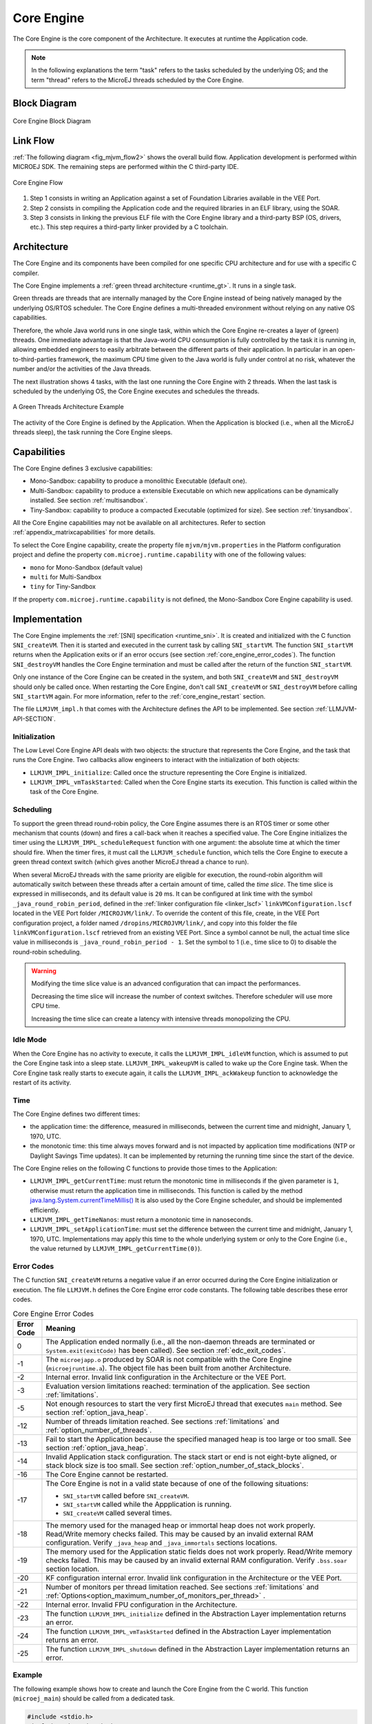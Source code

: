 .. _core_engine:

===========
Core Engine
===========


The Core Engine is the core component of the Architecture.
It executes at runtime the Application code.

.. note::

   In the following explanations the term "task" refers to the tasks scheduled by the underlying OS; and the term
   "thread" refers to the MicroEJ threads scheduled by the Core Engine.

Block Diagram
=============

.. figure:: images/mjvm_block-diagram.png
   :alt: Core Engine Block Diagram
   :align: center
   :scale: 80%

   Core Engine Block Diagram

Link Flow
=========

:ref:`The following diagram <fig_mjvm_flow2>` shows the overall build flow. 
Application development is performed within MICROEJ SDK.
The remaining steps are performed within the C third-party IDE.

.. _fig_mjvm_flow2:
.. figure:: images/mjvm_flow2.*
   :alt: Core Engine Flow
   :align: center
   :scale: 80%

   Core Engine Flow

1. Step 1 consists in writing an Application against a set of
   Foundation Libraries available in the VEE Port.

2. Step 2 consists in compiling the Application code and the
   required libraries in an ELF library, using the SOAR.

3. Step 3 consists in linking the previous ELF file with the 
   Core Engine library and a third-party BSP (OS, drivers, etc.). This
   step requires a third-party linker provided by a C toolchain.


Architecture
============

The Core Engine and its components have been compiled for one
specific CPU architecture and for use with a specific C compiler.

The Core Engine implements a :ref:`green thread architecture <runtime_gt>`. It runs in a single task. 

Green threads are threads that are internally managed by the Core Engine
instead of being natively managed by the underlying
OS/RTOS scheduler. 
The Core Engine defines a multi-threaded environment without relying on
any native OS capabilities.

Therefore, the whole Java world runs in one single task, within
which the Core Engine re-creates a layer of (green) threads.
One immediate advantage is that the Java-world CPU consumption is fully
controlled by the task it is running in, allowing embedded
engineers to easily arbitrate between the different parts of their
application. In particular in an open-to-third-parties framework, the
maximum CPU time given to the Java world is fully under control at no
risk, whatever the number and/or the activities of the Java threads.

The next illustration shows 4 tasks, with the last one running the Core Engine with 2 threads. 
When the last task is scheduled by the underlying OS, the Core Engine executes and schedules the threads.

.. figure:: images/mjvm_gt.png
   :alt: A Green Threads Architecture Example
   :align: center

   A Green Threads Architecture Example

The activity of the Core Engine is defined by the Application. When
the Application is blocked (i.e., when all the MicroEJ threads
sleep), the task running the Core Engine sleeps.

.. _core_engine_capabilities:

Capabilities
============

The Core Engine defines 3 exclusive capabilities:

-  Mono-Sandbox: capability to produce a monolithic Executable
   (default one).

-  Multi-Sandbox: capability to produce a extensible Executable on
   which new applications can be dynamically installed. See section
   :ref:`multisandbox`.

-  Tiny-Sandbox: capability to produce a compacted Executable
   (optimized for size). See section :ref:`tinysandbox`.

All the Core Engine capabilities may not be available on all
architectures. Refer to section :ref:`appendix_matrixcapabilities`
for more details.

To select the Core Engine capability, create the property file ``mjvm/mjvm.properties``
in the Platform configuration project and define the property ``com.microej.runtime.capability`` 
with one of the following values:

- ``mono`` for Mono-Sandbox (default value)

- ``multi`` for Multi-Sandbox

- ``tiny`` for Tiny-Sandbox

If the property ``com.microej.runtime.capability`` is not defined,
the Mono-Sandbox Core Engine capability is used.

.. _core_engine_implementation:

Implementation
==============

The Core Engine implements the :ref:`[SNI] specification <runtime_sni>`. 
It is created and initialized with the C function ``SNI_createVM``.
Then it is started and executed in the current task by calling ``SNI_startVM``.
The function ``SNI_startVM`` returns when the Application exits or if
an error occurs (see section :ref:`core_engine_error_codes`).
The function ``SNI_destroyVM`` handles the Core Engine termination 
and must be called after the return of the function ``SNI_startVM``.

Only one instance of the Core Engine can be created in the system, 
and both ``SNI_createVM`` and ``SNI_destroyVM`` should only be called once. 
When restarting the Core Engine, don't call ``SNI_createVM`` or ``SNI_destroyVM`` 
before calling ``SNI_startVM`` again.
For more information, refer to the :ref:`core_engine_restart` section.

The file ``LLMJVM_impl.h`` that comes with the Architecture defines the API
to be implemented. See section :ref:`LLMJVM-API-SECTION`.

Initialization
--------------

The Low Level Core Engine API deals with two objects: the
structure that represents the Core Engine, and the task that runs the
Core Engine. Two callbacks allow engineers to interact with the
initialization of both objects:

-  ``LLMJVM_IMPL_initialize``: Called once the structure representing
   the Core Engine is initialized.

-  ``LLMJVM_IMPL_vmTaskStarted``: Called when the Core Engine starts its
   execution. This function is called within the task of the
   Core Engine.

Scheduling
----------

To support the green thread round-robin policy, the Core Engine assumes
there is an RTOS timer or some other mechanism that counts (down) and
fires a call-back when it reaches a specified value. The Core Engine
initializes the timer using the ``LLMJVM_IMPL_scheduleRequest`` function
with one argument: the absolute time at which the timer should fire.
When the timer fires, it must call the ``LLMJVM_schedule`` function,
which tells the Core Engine to execute a green thread context switch (which
gives another MicroEJ thread a chance to run).

When several MicroEJ threads with the same priority are eligible for execution,
the round-robin algorithm will automatically switch between these threads after a certain amount of time, 
called the `time slice`. 
The time slice is expressed in milliseconds, and its default value is ``20`` ms. 
It can be configured at link time with the symbol
``_java_round_robin_period``, defined in the :ref:`linker configuration file <linker_lscf>` 
``linkVMConfiguration.lscf`` located in the VEE Port folder ``/MICROJVM/link/``.
To override the content of this file, create, in the VEE Port configuration project,
a folder named ``/dropins/MICROJVM/link/``, and copy into this folder the file
``linkVMConfiguration.lscf`` retrieved from an existing VEE Port.
Since a symbol cannot be null, the actual time slice value in milliseconds is
``_java_round_robin_period - 1``. Set the symbol to 1 (i.e., time slice to 0) 
to disable the round-robin scheduling.

.. warning::
	Modifying the time slice value is an advanced configuration that
	can impact the performances.
	
	Decreasing the time slice will increase the number of context switches.
	Therefore scheduler will use more CPU time.
	
	Increasing the time slice can create a latency with intensive threads
	monopolizing the CPU.



Idle Mode
---------

When the Core Engine has no activity to execute, it calls the
``LLMJVM_IMPL_idleVM`` function, which is assumed to put the Core Engine task
into a sleep state. ``LLMJVM_IMPL_wakeupVM`` is called
to wake up the Core Engine task. When the Core Engine task really starts to
execute again, it calls the ``LLMJVM_IMPL_ackWakeup`` function to
acknowledge the restart of its activity.

Time
----

The Core Engine defines two different times:

-  the application time: the difference, measured in milliseconds,
   between the current time and midnight, January 1, 1970, UTC.

-  the monotonic time: this time always moves forward and is not impacted 
   by application time modifications (NTP or Daylight Savings Time updates).
   It can be implemented by returning the running time since the start of 
   the device.

The Core Engine relies on the following C functions to provide those times
to the Application:

-  ``LLMJVM_IMPL_getCurrentTime``: must return the monotonic time in 
   milliseconds if the given parameter is ``1``, otherwise must return the 
   application time in milliseconds. 
   This function is called by the method `java.lang.System.currentTimeMillis()`_
   It is also used by the Core Engine 
   scheduler, and should be implemented efficiently.

-  ``LLMJVM_IMPL_getTimeNanos``: must return a monotonic time in
   nanoseconds.

-  ``LLMJVM_IMPL_setApplicationTime``: must set the difference between
   the current time and midnight, January 1, 1970, UTC.
   Implementations may apply this time to the whole underlying system
   or only to the Core Engine (i.e., the value returned by
   ``LLMJVM_IMPL_getCurrentTime(0)``).

.. _java.lang.System.currentTimeMillis(): https://repository.microej.com/javadoc/microej_5.x/apis/java/lang/System.html#currentTimeMillis--

.. _core_engine_error_codes:

Error Codes
-----------

The C function ``SNI_createVM`` returns a negative value if an error 
occurred during the Core Engine initialization or execution.
The file ``LLMJVM.h`` defines the Core Engine error code constants.
The following table describes these error codes.

.. table:: Core Engine Error Codes

   +-------------+-------------------------------------------------------------+
   | Error Code  | Meaning                                                     |
   +=============+=============================================================+
   | 0           | The Application ended normally (i.e., all the               |
   |             | non-daemon threads are terminated or                        |
   |             | ``System.exit(exitCode)`` has been called).                 |
   |             | See section :ref:`edc_exit_codes`.                          |
   +-------------+-------------------------------------------------------------+
   | -1          | The ``microejapp.o`` produced by SOAR is not compatible     |
   |             | with the Core Engine (``microejruntime.a``).                |
   |             | The object file has been built from another                 |
   |             | Architecture.                                               |
   +-------------+-------------------------------------------------------------+
   | -2          | Internal error. Invalid link configuration in the           |
   |             | Architecture or the VEE Port.                               |
   +-------------+-------------------------------------------------------------+
   | -3          | Evaluation version limitations reached: termination of      |
   |             | the application. See section :ref:`limitations`.            |
   +-------------+-------------------------------------------------------------+
   | -5          | Not enough resources to start the very first MicroEJ        |
   |             | thread that executes ``main`` method. See section           |
   |             | :ref:`option_java_heap`.                                    |
   +-------------+-------------------------------------------------------------+
   | -12         | Number of threads limitation reached. See sections          |
   |             | :ref:`limitations` and :ref:`option_number_of_threads`.     |
   +-------------+-------------------------------------------------------------+
   | -13         | Fail to start the Application because the                   |
   |             | specified managed heap is too large or too small.           |
   |             | See section :ref:`option_java_heap`.                        |
   +-------------+-------------------------------------------------------------+
   | -14         | Invalid Application stack configuration. The                |
   |             | stack start or end is not eight-byte aligned, or stack      |
   |             | block size is too small. See section                        |
   |             | :ref:`option_number_of_stack_blocks`.                       |
   +-------------+-------------------------------------------------------------+
   | -16         | The Core Engine cannot be restarted.                        |
   +-------------+-------------------------------------------------------------+
   | -17         | The Core Engine is not in a valid state because             |
   |             | of one of the following situations:                         |
   |             |                                                             |
   |             | - ``SNI_startVM`` called before ``SNI_createVM``.           |
   |             |                                                             |
   |             | - ``SNI_startVM`` called while the                          |
   |             |   Appplication is running.                                  |
   |             |                                                             |
   |             | - ``SNI_createVM`` called several times.                    |
   +-------------+-------------------------------------------------------------+
   | -18         | The memory used for the managed heap or immortal heap       |
   |             | does not work properly. Read/Write memory checks            |
   |             | failed. This may be caused by an invalid external RAM       |
   |             | configuration. Verify ``_java_heap`` and                    |
   |             | ``_java_immortals`` sections locations.                     |
   +-------------+-------------------------------------------------------------+
   | -19         | The memory used for the  Application static                 |
   |             | fields does not work properly. Read/Write memory checks     |
   |             | failed. This may be caused by an invalid external RAM       |
   |             | configuration. Verify ``.bss.soar`` section location.       |
   +-------------+-------------------------------------------------------------+
   | -20         | KF configuration internal error. Invalid link               |
   |             | configuration in the Architecture or the VEE Port.          |
   +-------------+-------------------------------------------------------------+
   | -21         | Number of monitors per thread limitation reached.           |
   |             | See sections :ref:`limitations` and                         |
   |             | :ref:`Options<option_maximum_number_of_monitors_per_thread>`|
   |             | .                                                           |
   +-------------+-------------------------------------------------------------+
   | -22         | Internal error. Invalid FPU configuration in the            |
   |             | Architecture.                                               |
   +-------------+-------------------------------------------------------------+
   | -23         | The function ``LLMJVM_IMPL_initialize`` defined in the      |
   |             | Abstraction Layer implementation returns an error.          |
   +-------------+-------------------------------------------------------------+
   | -24         | The function ``LLMJVM_IMPL_vmTaskStarted`` defined in the   |
   |             | Abstraction Layer implementation returns an error.          |
   +-------------+-------------------------------------------------------------+
   | -25         | The function ``LLMJVM_IMPL_shutdown`` defined in the        |
   |             | Abstraction Layer implementation returns an error.          |
   +-------------+-------------------------------------------------------------+


Example
-------

The following example shows how to create and launch the Core
Engine from the C world. This function (``microej_main``) should be called
from a dedicated task.

.. code:: c

	#include <stdio.h>
	#include "microej_main.h"
	#include "LLMJVM.h"
	#include "sni.h"

	#ifdef __cplusplus
	   extern "C" {
	#endif

	/**
	 * @brief Creates and starts a MicroEJ instance. This function returns when the MicroEJ execution ends.
	 * @param argc arguments count
	 * @param argv arguments vector
	 * @param app_exit_code_ptr pointer where this function stores the application exit code or 0 in case of error in the Core Engine. May be null.
	 * @return the Core Engine error code in case of error, or 0 if the execution ends without error.
	 */
	int microej_main(int argc, char **argv, int* app_exit_code_ptr) {
		void* vm;
		int core_engine_error_code = -1;
		int32_t app_exit_code = 0;
		// create Core Engine
		vm = SNI_createVM();

		if (vm == NULL) {
			printf("MicroEJ initialization error.\n");
		} else {
			printf("MicroEJ START\n");

			// Error codes documentation is available in LLMJVM.h
			core_engine_error_code = (int)SNI_startVM(vm, argc, argv);

			if (core_engine_error_code < 0) {
				// Error occurred
				if (core_engine_error_code == LLMJVM_E_EVAL_LIMIT) {
					printf("Evaluation limits reached.\n");
				} else {
					printf("MicroEJ execution error (err = %d).\n", (int) core_engine_error_code);
				}
			} else {
				// Core Engine execution ends normally
				app_exit_code = SNI_getExitCode(vm);
				printf("MicroEJ END (exit code = %d)\n", (int) app_exit_code);
			}

			// delete Core Engine
			SNI_destroyVM(vm);
		}

		if(app_exit_code_ptr != NULL){
			*app_exit_code_ptr = (int)app_exit_code;
		}

		return core_engine_error_code;
	}

	#ifdef __cplusplus
	   }
	#endif
   
.. _core_engine_restart:

Restart the Core Engine
-----------------------  

The Core Engine supports the restart of the Application after the end of its execution. 
The application stops when all non-daemon threads are terminated or when ``System.exit(exitCode)`` is called. 
When the application ends, the C function ``SNI_startVM`` returns.

To restart the application, call again the ``SNI_startVM`` function (see the following pattern).

.. code:: c
	
	// create Core Engine (called only once)
	vm = SNI_createVM();
	...
	// start a new execution of the Application at each iteration of the loop
	while(...){
		...
		core_engine_error_code = SNI_startVM(vm, argc, argv);
		...
		// Get exit status passed to System.exit() 
		app_exit_code = SNI_getExitCode(vm);
		...
	}
	... 
	// delete Core Engine (called before stopping the whole system)
	SNI_destroyVM(vm);


.. note::

   Please note that while the Core Engine supports restart, :ref:`MicroUI <section_microui>` does not. 
   Attempting to restart the Application on a VEE Port with UI support may result in undefined behavior.
     

.. _vm_dump:

Dump the States of the Core Engine
----------------------------------

The internal Core Engine function called ``LLMJVM_dump`` allows
you to dump the state of all MicroEJ threads: name, priority, stack
trace, etc. This function must only be called from the MicroJvm virtual machine thread context and only from a native function or callback.
Calling this function from another context may lead to undefined behavior and should be done only for debug purpose.

This is an example of a dump:

.. code-block::

      =================================== VM Dump ====================================
      Java threads count: 3
      Peak java threads count: 3
      Total created java threads: 3
      Last executed native function: 0x90035E3D
      Last executed external hook function: 0x00000000
      State: running
      --------------------------------------------------------------------------------
      Java Thread[1026]
      name="main" prio=5 state=RUNNING max_java_stack=456 current_java_stack=184
      
      java.lang.MainThread@0xC0083C7C:
          at (native) [0x90003F65]
          at com.microej.demo.widget.main.MainPage.getContentWidget(MainPage.java:95)
              Object References:
                  - com.microej.demo.widget.main.MainPage@0xC00834E0
                  - com.microej.demo.widget.main.MainPage$1@0xC0082184
                  - java.lang.Thread@0xC0082194
                  - java.lang.Thread@0xC0082194
          at com.microej.demo.widget.common.Navigation.createRootWidget(Navigation.java:104)
              Object References:
                  - com.microej.demo.widget.main.MainPage@0xC00834E0
          at com.microej.demo.widget.common.Navigation.createDesktop(Navigation.java:88)
              Object References:
                  - com.microej.demo.widget.main.MainPage@0xC00834E0
                  - ej.mwt.stylesheet.CachedStylesheet@0xC00821DC
          at com.microej.demo.widget.common.Navigation.main(Navigation.java:40)
              Object References:
                  - com.microej.demo.widget.main.MainPage@0xC00834E0
          at java.lang.MainThread.run(Thread.java:855)
              Object References:
                  - java.lang.MainThread@0xC0083C7C
          at java.lang.Thread.runWrapper(Thread.java:464)
              Object References:
                  - java.lang.MainThread@0xC0083C7C
          at java.lang.Thread.callWrapper(Thread.java:449)
      --------------------------------------------------------------------------------
      Java Thread[1281]
      name="UIPump" prio=5 state=WAITING timeout(ms)=INF max_java_stack=120 current_java_stack=117
      external event: status=waiting
      
      java.lang.Thread@0xC0083628:
          at ej.microui.MicroUIPump.read(Unknown Source)
              Object References:
                  - ej.microui.display.DisplayPump@0xC0083640
          at ej.microui.MicroUIPump.run(MicroUIPump.java:176)
              Object References:
                  - ej.microui.display.DisplayPump@0xC0083640
          at java.lang.Thread.run(Thread.java:311)
              Object References:
                  - java.lang.Thread@0xC0083628
          at java.lang.Thread.runWrapper(Thread.java:464)
              Object References:
                  - java.lang.Thread@0xC0083628
          at java.lang.Thread.callWrapper(Thread.java:449)
      --------------------------------------------------------------------------------
      Java Thread[1536]
      name="Thread1" prio=5 state=READY max_java_stack=60 current_java_stack=57
      
      java.lang.Thread@0xC0082194:
          at java.lang.Thread.runWrapper(Unknown Source)
              Object References:
                  - java.lang.Thread@0xC0082194
          at java.lang.Thread.callWrapper(Thread.java:449)
      ================================================================================
      
      ============================== Garbage Collector ===============================
      State: Stopped
      Last analyzed object: null
      Total memory: 15500
      Current allocated memory: 7068
      Current free memory: 8432
      Allocated memory after last GC: 0
      Free memory after last GC: 15500
      ================================================================================
      
      =============================== Native Resources ===============================
      Id         CloseFunc  Owner            Description
      --------------------------------------------------------------------------------
      ================================================================================

See :ref:`stack_trace_reader` for additional info related to working with VM dumps.

.. _vm_dump_fault_handler:

Dump The State Of All MicroEJ Threads From A Fault Handler
~~~~~~~~~~~~~~~~~~~~~~~~~~~~~~~~~~~~~~~~~~~~~~~~~~~~~~~~~~

It is recommended to call the ``LLMJVM_dump`` API as a last resort in a fault handler.
Calling ``LLMJVM_dump`` is undefined if the VM is not paused.
The call to ``LLMJVM_dump`` MUST be done last in the fault handler.

.. _vm_dump_debugger:

Trigger VM Dump From Debugger
~~~~~~~~~~~~~~~~~~~~~~~~~~~~~


To trigger a VM dump from the debugger, set the PC register to the ``LLMJVM_dump`` physical memory address.

The symbol for the ``LLMJVM_dump`` API is defined in the header file ``LLMJVM.h``.
Search for this symbol in the appropriate C toolchain ``.map`` file.

.. note::

   ``LLMJVM_dump`` (in ``LLMJVM.h``) needs to be called explicitly.
   A linker optimization may remove the symbol if it is not used anywhere in the code.

Requirements:

* Embedded debugger is attached and the processor is halted in an exception handler.
* A way to read stdout (usually UART).

.. _core_engine.check_integrity:

Check Internal Structure Integrity
----------------------------------

The internal Core Engine function called ``LLMJVM_checkIntegrity`` checks the internal structure integrity of the MicroJvm virtual machine and returns its checksum.

- If an integrity error is detected, the ``LLMJVM_on_CheckIntegrity_error`` hook is called and this method returns ``0``.
- If no integrity error is detected, a non-zero checksum is returned.

This function must only be called from the MicroJvm virtual machine thread context and only from a native function or callback.
Calling this function multiple times in a native function must always produce the same checksum.
If the checksums returned are different, a corruption must have occurred.

Please note that returning a non-zero checksum does not mean the MicroJvm virtual machine data has not been corrupted,
as it is not possible for the MicroJvm virtual machine to detect the complete memory integrity.

MicroJvm virtual machine internal structures allowed to be modified by a native function are not taken into account for the checksum computation.
The internal structures allowed are:

- basetype fields in Java objects or content of Java arrays of base type,
- internal structures modified by a ``LLMJVM`` function call (e.g. set a pending Java exception, suspend or resume the Java thread, register a resource, ...).

This function affects performance and should only be used for debug purpose.
A typical use of this API is to verify that a native implementation does not corrupt the internal structures:

.. code-block:: java

   void Java_com_mycompany_MyClass_myNativeFunction(void) {
   		int32_t crcBefore = LLMJVM_checkIntegrity();
   		myNativeFunctionDo();
        int32_t crcAfter = LLMJVM_checkIntegrity();
        if(crcBefore != crcAfter){
        	// Corrupted MicroJVM virtual machine internal structures
        	while(1);
        }
   }


Generic Output
==============

The `System.err`_ stream is connected to the `System.out`_ print
stream. See below for how to configure the destination of these streams.

.. _System.err: https://repository.microej.com/javadoc/microej_5.x/apis/java/lang/System.html#err
.. _System.out: https://repository.microej.com/javadoc/microej_5.x/apis/java/lang/System.html#out

.. _core_engine_link:

Link
====

Several sections are defined by the Core Engine. Each section must be linked by the third-party linker.
Read-Only (RO) sections can be placed in writable memories. 
In such cases, it is the responsibility of the BSP to prevent these sections from being written.

Starting from :ref:`Architecture 8.0.0 <changelog-8.0.0>`, sections have been renamed to follow the standard ELF naming convention.

.. tabs::

    .. tab:: Linker Sections (Architecture ``8.x``)

        .. table:: 
            :widths: 15 30 5 5
        
            +--------------------------------+-----------------------------------+-------------+------------+
            | Section name                   | Aim                               | Location    | Alignment  |
            |                                |                                   |             | (in bytes) |
            +================================+===================================+=============+============+
            | ``.bss.microej.heap``          | Application heap                  | RW          | 4          |
            +--------------------------------+-----------------------------------+-------------+------------+
            | ``.bss.microej.immortals``     | Application immortal heap         | RW          | 4          |
            |                                |                                   |             |            |
            +--------------------------------+-----------------------------------+-------------+------------+
            | ``.bss.microej.stacks``        | Application threads stack         | RW [1]_     | 8          |
            |                                | blocks                            |             |            |
            +--------------------------------+-----------------------------------+-------------+------------+
            | ``.bss.microej.statics``       | Application static fields         | RW          | 8          |
            +--------------------------------+-----------------------------------+-------------+------------+
            | ``.rodata.microej.resource.*`` | Application resources             | RO          | 16         |
            |                                | (one section per resource)        |             |            |
            +--------------------------------+-----------------------------------+-------------+------------+
            | ``.rodata.microej.soar``       | Application and library           | RO          | 16         |
            |                                | code                              |             |            |
            +--------------------------------+-----------------------------------+-------------+------------+
            | ``.bss.microej.runtime``       | Core Engine                       | RW [1]_     | 8          |
            |                                | internal structures               |             |            |
            +--------------------------------+-----------------------------------+-------------+------------+
            | ``.text.__icetea__*``          | Core Engine                       | RX          | ISA        |
            |                                | generated code                    |             | Specific   |
            +--------------------------------+-----------------------------------+-------------+------------+
            | ``.bss.microej.kernel``        | Core Engine Multi-Sandbox section |             |            |
            |                                | (Feature code chunk)              | RW          | 4          |
            +--------------------------------+-----------------------------------+-------------+------------+
   
        .. note::
            
            During its startup, the Core Engine automatically zero-initializes the sections ``.bss.microej.runtime``, ``.bss.microej.heap``, and ``.bss.microej.immortals``. 

    .. tab:: Linker Sections (Architecture ``7.x``)

        .. table:: 
            :widths: 15 30 5 5
                
            +-----------------------------+-----------------------------+-------------+------------+
            | Section name                | Aim                         | Location    | Alignment  |
            |                             |                             |             | (in bytes) |
            +=============================+=============================+=============+============+
            | ``_java_heap``              | Application heap            | RW          | 4          |
            +-----------------------------+-----------------------------+-------------+------------+
            | ``_java_immortals``         | Application immortal heap   | RW          | 4          |
            |                             |                             |             |            |
            +-----------------------------+-----------------------------+-------------+------------+
            | ``.bss.vm.stacks.java``     | Application threads stack   | RW [1]_     | 8          |
            |                             | blocks                      |             |            |
            +-----------------------------+-----------------------------+-------------+------------+
            | ``.bss.soar``               | Application static fields   | RW          | 8          |
            +-----------------------------+-----------------------------+-------------+------------+
            | ``.rodata.resources``       | Application resources       | RO          | 16         |
            |                             |                             |             |            |
            +-----------------------------+-----------------------------+-------------+------------+
            | ``.text.soar``              | Application and library     | RO          | 16         |
            |                             | code                        |             |            |
            +-----------------------------+-----------------------------+-------------+------------+
            | ``ICETEA_HEAP``             | Core Engine                 | RW [1]_     | 8          |
            |                             | internal structures         |             |            |
            +-----------------------------+-----------------------------+-------------+------------+
            | ``.text.__icetea__*``       | Core Engine                 | RX          | ISA        |
            |                             | generated code              |             | Specific   |
            +-----------------------------+-----------------------------+-------------+------------+

        .. note::
            
            During its startup, the Core Engine automatically zero-initializes the sections ``ICETEA_HEAP``, ``_java_heap``, and ``_java_immortals``. 

.. [1]
   Among all RW sections, those should be always placed into internal RAM for performance purpose.

Dependencies
============

The Core Engine requires an implementation of its low level APIs
in order to run. Refer to the chapter :ref:`core_engine_implementation` for more
information.


Installation
============

The Core Engine and its components are mandatory.  
By default, it is configured with Mono-Sandbox capability.
See the :ref:`core_engine_capabilities` section to update the Core Engine with Multi-Sandbox or Tiny-Sandbox capability.

Abstraction Layer
=================

Core Engine Abstraction Layer implementations can be found on `MicroEJ Github`_ for several RTOS.

.. _MicroEJ Github: https://github.com/orgs/MicroEJ/repositories?q=AbstractionLayer-Core&type=all&language=&sort=

.. _memory-considerations:

Memory Considerations
=====================

The memory consumption of main Core Engine runtime elements are described in :ref:`the table below <table-memory>`. 

.. _table-memory:
.. table:: Memory Considerations

   +-----------+-----------+-----------------+-----------------+-----------------+
   | Runtime   | Memory    | Size in bytes   | Size in bytes   | Size in bytes   |
   | element   |           | (Mono-sandbox)  | (Multi-Sandbox) | (Tiny-Sandbox)  |
   +===========+===========+=================+=================+=================+
   | Object    | RW        | 4               | 8 (+4)          | 4               |
   | Header    |           |                 |                 |                 |
   +-----------+-----------+-----------------+-----------------+-----------------+
   | Thread    | RW        | 168             | 192 (+24)       | 168             |
   +-----------+-----------+-----------------+-----------------+-----------------+
   | Stack     | RW        | 12              | 20 (+8)         | 12              |
   | Frame     |           |                 |                 |                 |
   | Header    |           |                 |                 |                 |
   +-----------+-----------+-----------------+-----------------+-----------------+
   | Class     | RO        | 32              | 36 (+4)         | 32              |
   | Type      |           |                 |                 |                 |
   +-----------+-----------+-----------------+-----------------+-----------------+
   | Interface | RO        | 16              | 24 (+8)         | 16              |
   | Type      |           |                 |                 |                 |
   +-----------+-----------+-----------------+-----------------+-----------------+

.. note::
	To get the full size of an Object, search for the type in the :ref:`SOAR Information File <soar_info_file>` and read the attribute ``instancesize`` (this includes the Object header). 

.. note::
	To get the full size of a Stack Frame, search for the method in the :ref:`SOAR Information File <soar_info_file>` and read the attribute ``stacksize`` (this includes the Stack Frame header). 

Use
===

Refer to the :ref:`MicroEJ Runtime <runtime_core_libraries>` documentation.

..
   | Copyright 2008-2024, MicroEJ Corp. Content in this space is free 
   for read and redistribute. Except if otherwise stated, modification 
   is subject to MicroEJ Corp prior approval.
   | MicroEJ is a trademark of MicroEJ Corp. All other trademarks and 
   copyrights are the property of their respective owners.
